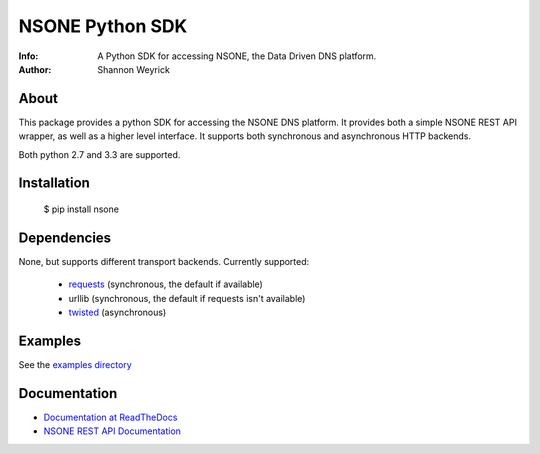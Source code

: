 ================
NSONE Python SDK
================

:Info: A Python SDK for accessing NSONE, the Data Driven DNS platform.
:Author: Shannon Weyrick

.. image:: https://travis-ci.org/nsone/nsone-python.png
        :target: https://travis-ci.org/nsone/nsone-python

About
=====

This package provides a python SDK for accessing the NSONE DNS platform.
It provides both a simple NSONE REST API wrapper, as well as a higher level
interface. It supports both synchronous and asynchronous HTTP backends.

Both python 2.7 and 3.3 are supported.

Installation
============

  $ pip install nsone

Dependencies
============

None, but supports different transport backends. Currently supported:

 * `requests <http://docs.python-requests.org/en/latest/>`_ (synchronous, the default if available)
 * urllib (synchronous, the default if requests isn't available)
 * `twisted <https://twistedmatrix.com/>`_ (asynchronous)

Examples
========

See the `examples directory <https://github.com/nsone/nsone-python/tree/develop/examples>`_

Documentation
=============

* `Documentation at ReadTheDocs <http://nsone.readthedocs.org/en/latest/index.html>`_
* `NSONE REST API Documentation <http://nsone.net/api/>`_
